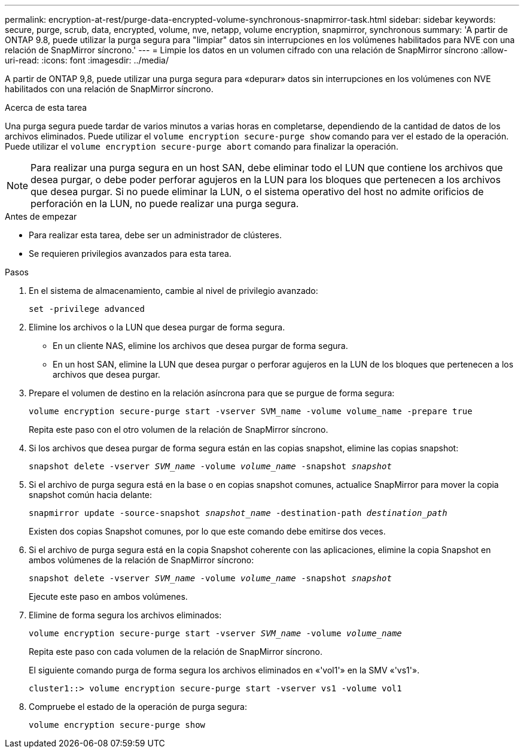 ---
permalink: encryption-at-rest/purge-data-encrypted-volume-synchronous-snapmirror-task.html 
sidebar: sidebar 
keywords: secure, purge, scrub, data, encrypted, volume, nve, netapp, volume encryption, snapmirror, synchronous 
summary: 'A partir de ONTAP 9.8, puede utilizar la purga segura para "limpiar" datos sin interrupciones en los volúmenes habilitados para NVE con una relación de SnapMirror síncrono.' 
---
= Limpie los datos en un volumen cifrado con una relación de SnapMirror síncrono
:allow-uri-read: 
:icons: font
:imagesdir: ../media/


[role="lead"]
A partir de ONTAP 9,8, puede utilizar una purga segura para «depurar» datos sin interrupciones en los volúmenes con NVE habilitados con una relación de SnapMirror síncrono.

.Acerca de esta tarea
Una purga segura puede tardar de varios minutos a varias horas en completarse, dependiendo de la cantidad de datos de los archivos eliminados. Puede utilizar el `volume encryption secure-purge show` comando para ver el estado de la operación. Puede utilizar el `volume encryption secure-purge abort` comando para finalizar la operación.


NOTE: Para realizar una purga segura en un host SAN, debe eliminar todo el LUN que contiene los archivos que desea purgar, o debe poder perforar agujeros en la LUN para los bloques que pertenecen a los archivos que desea purgar. Si no puede eliminar la LUN, o el sistema operativo del host no admite orificios de perforación en la LUN, no puede realizar una purga segura.

.Antes de empezar
* Para realizar esta tarea, debe ser un administrador de clústeres.
* Se requieren privilegios avanzados para esta tarea.


.Pasos
. En el sistema de almacenamiento, cambie al nivel de privilegio avanzado:
+
`set -privilege advanced`

. Elimine los archivos o la LUN que desea purgar de forma segura.
+
** En un cliente NAS, elimine los archivos que desea purgar de forma segura.
** En un host SAN, elimine la LUN que desea purgar o perforar agujeros en la LUN de los bloques que pertenecen a los archivos que desea purgar.


. Prepare el volumen de destino en la relación asíncrona para que se purgue de forma segura:
+
`volume encryption secure-purge start -vserver SVM_name -volume volume_name -prepare true`

+
Repita este paso con el otro volumen de la relación de SnapMirror síncrono.

. Si los archivos que desea purgar de forma segura están en las copias snapshot, elimine las copias snapshot:
+
`snapshot delete -vserver _SVM_name_ -volume _volume_name_ -snapshot _snapshot_`

. Si el archivo de purga segura está en la base o en copias snapshot comunes, actualice SnapMirror para mover la copia snapshot común hacia delante:
+
`snapmirror update -source-snapshot _snapshot_name_ -destination-path _destination_path_`

+
Existen dos copias Snapshot comunes, por lo que este comando debe emitirse dos veces.

. Si el archivo de purga segura está en la copia Snapshot coherente con las aplicaciones, elimine la copia Snapshot en ambos volúmenes de la relación de SnapMirror síncrono:
+
`snapshot delete -vserver _SVM_name_ -volume _volume_name_ -snapshot _snapshot_`

+
Ejecute este paso en ambos volúmenes.

. Elimine de forma segura los archivos eliminados:
+
`volume encryption secure-purge start -vserver _SVM_name_ -volume _volume_name_`

+
Repita este paso con cada volumen de la relación de SnapMirror síncrono.

+
El siguiente comando purga de forma segura los archivos eliminados en «'vol1'» en la SMV «'vs1'».

+
[listing]
----
cluster1::> volume encryption secure-purge start -vserver vs1 -volume vol1
----
. Compruebe el estado de la operación de purga segura:
+
`volume encryption secure-purge show`


